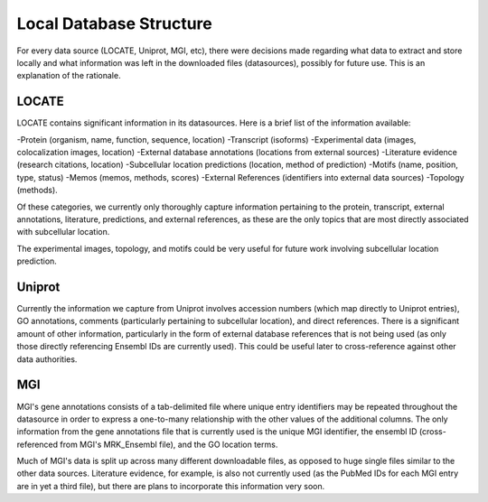 Local Database Structure
========================

For every data source (LOCATE, Uniprot, MGI, etc), there were decisions made
regarding what data to extract and store locally and what information was left
in the downloaded files (datasources), possibly for future use. This is an
explanation of the rationale.

LOCATE
------

LOCATE contains significant information in its datasources.
Here is a brief list of the information available:

-Protein (organism, name, function, sequence, location)
-Transcript (isoforms)
-Experimental data (images, colocalization images, location)
-External database annotations (locations from external sources)
-Literature evidence (research citations, location)
-Subcellular location predictions (location, method of prediction)
-Motifs (name, position, type, status)
-Memos (memos, methods, scores)
-External References (identifiers into external data sources)
-Topology (methods).

Of these categories, we currently only thoroughly capture information pertaining
to the protein, transcript, external annotations, literature, predictions, and
external references, as these are the only topics that are most directly associated
with subcellular location.

The experimental images, topology, and motifs could be very useful for future work
involving subcellular location prediction.

Uniprot
-------

Currently the information we capture from Uniprot involves accession numbers (which
map directly to Uniprot entries), GO annotations, comments (particularly pertaining
to subcellular location), and direct references. There is a significant amount of 
other information, particularly in the form of external database references
that is not being used (as only those directly referencing Ensembl IDs are currently
used). This could be useful later to cross-reference against other data authorities.

MGI
---

MGI's gene annotations consists of a tab-delimited file where unique entry
identifiers may be repeated throughout the datasource in order to express a
one-to-many relationship with the other values of the additional columns. The
only information from the gene annotations file that is currently used is the
unique MGI identifier, the ensembl ID (cross-referenced from MGI's MRK_Ensembl
file), and the GO location terms.

Much of MGI's data is split up across many different downloadable files, as opposed
to huge single files similar to the other data sources. Literature evidence, for 
example, is also not currently used (as the PubMed IDs for each MGI entry are in
yet a third file), but there are plans to incorporate this information very soon.

